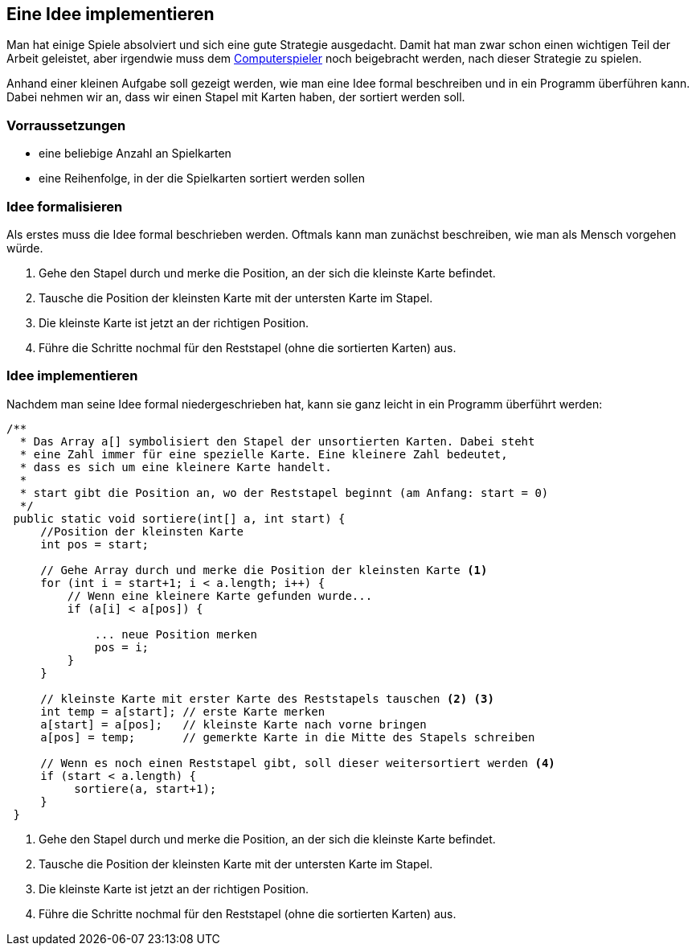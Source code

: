 == Eine Idee implementieren

Man hat einige Spiele absolviert und sich eine gute Strategie
ausgedacht. Damit hat man zwar schon einen wichtigen Teil der Arbeit
geleistet, aber irgendwie muss dem
<<der-computerspieler,Computerspieler>> noch beigebracht werden, nach
dieser Strategie zu spielen.

Anhand einer kleinen Aufgabe soll gezeigt werden, wie man eine Idee
formal beschreiben und in ein Programm überführen kann. Dabei nehmen wir
an, dass wir einen Stapel mit Karten haben, der sortiert werden soll.

[[vorraussetzungen]]
=== Vorraussetzungen

* eine beliebige Anzahl an Spielkarten
* eine Reihenfolge, in der die Spielkarten sortiert werden sollen

[[idee-formalisieren]]
=== Idee formalisieren

Als erstes muss die Idee formal beschrieben werden. Oftmals kann man
zunächst beschreiben, wie man als Mensch vorgehen würde.

1.  Gehe den Stapel durch und merke die Position, an der sich die
kleinste Karte befindet.
2.  Tausche die Position der kleinsten Karte mit der untersten Karte im
Stapel.
3.  Die kleinste Karte ist jetzt an der richtigen Position.
4.  Führe die Schritte nochmal für den Reststapel (ohne die sortierten
Karten) aus.

[[idee-implementieren]]
=== Idee implementieren

Nachdem man seine Idee formal niedergeschrieben hat, kann sie ganz
leicht in ein Programm überführt werden:

[source,java]
----
/**
  * Das Array a[] symbolisiert den Stapel der unsortierten Karten. Dabei steht
  * eine Zahl immer für eine spezielle Karte. Eine kleinere Zahl bedeutet,
  * dass es sich um eine kleinere Karte handelt.
  *
  * start gibt die Position an, wo der Reststapel beginnt (am Anfang: start = 0)
  */
 public static void sortiere(int[] a, int start) {
     //Position der kleinsten Karte
     int pos = start;

     // Gehe Array durch und merke die Position der kleinsten Karte <1>
     for (int i = start+1; i < a.length; i++) {
         // Wenn eine kleinere Karte gefunden wurde...
         if (a[i] < a[pos]) {

             ... neue Position merken
             pos = i;
         }
     }

     // kleinste Karte mit erster Karte des Reststapels tauschen <2> <3>
     int temp = a[start]; // erste Karte merken
     a[start] = a[pos];   // kleinste Karte nach vorne bringen
     a[pos] = temp;       // gemerkte Karte in die Mitte des Stapels schreiben

     // Wenn es noch einen Reststapel gibt, soll dieser weitersortiert werden <4>
     if (start < a.length) {
          sortiere(a, start+1);
     }
 }
----
<1>  Gehe den Stapel durch und merke die Position, an der sich die
kleinste Karte befindet.
<2>  Tausche die Position der kleinsten Karte mit der untersten Karte im
Stapel.
<3>  Die kleinste Karte ist jetzt an der richtigen Position.
<4>  Führe die Schritte nochmal für den Reststapel (ohne die sortierten
Karten) aus.